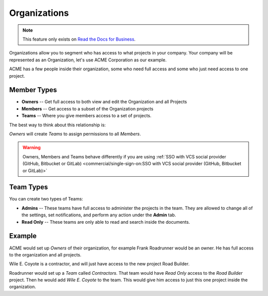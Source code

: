 Organizations
-------------

.. note::
    This feature only exists on `Read the Docs for Business <https://readthedocs.com/>`_.

Organizations allow you to segment who has access to what projects in your company.
Your company will be represented as an Organization,
let's use ACME Corporation as our example.

ACME has a few people inside their organization,
some who need full access and some who just need access to one project.

Member Types
~~~~~~~~~~~~

* **Owners** -- Get full access to both view and edit the Organization and all Projects
* **Members** -- Get access to a subset of the Organization projects
* **Teams** -- Where you give members access to a set of projects.

The best way to think about this relationship is:

*Owners* will create *Teams* to assign permissions to all *Members*.

.. warning::

   Owners, Members and Teams behave differently if you are using
   :ref:`SSO with VCS social provider (GitHub, Bitbucket or GitLab) <commercial/single-sign-on:SSO with VCS social provider (GitHub, Bitbucket or GitLab)>`

Team Types
~~~~~~~~~~

You can create two types of Teams:

* **Admins** -- These teams have full access to administer the projects in the team. They are allowed to change all of the settings, set notifications, and perform any action under the **Admin** tab.
* **Read Only** -- These teams are only able to read and search inside the documents.

Example
~~~~~~~

ACME would set up *Owners* of their organization,
for example Frank Roadrunner would be an owner.
He has full access to the organization and all projects.

Wile E. Coyote is a contractor,
and will just have access to the new project Road Builder.

Roadrunner would set up a *Team* called *Contractors*.
That team would have *Read Only* access to the *Road Builder* project.
Then he would add *Wile E. Coyote* to the team.
This would give him access to just this one project inside the organization.
